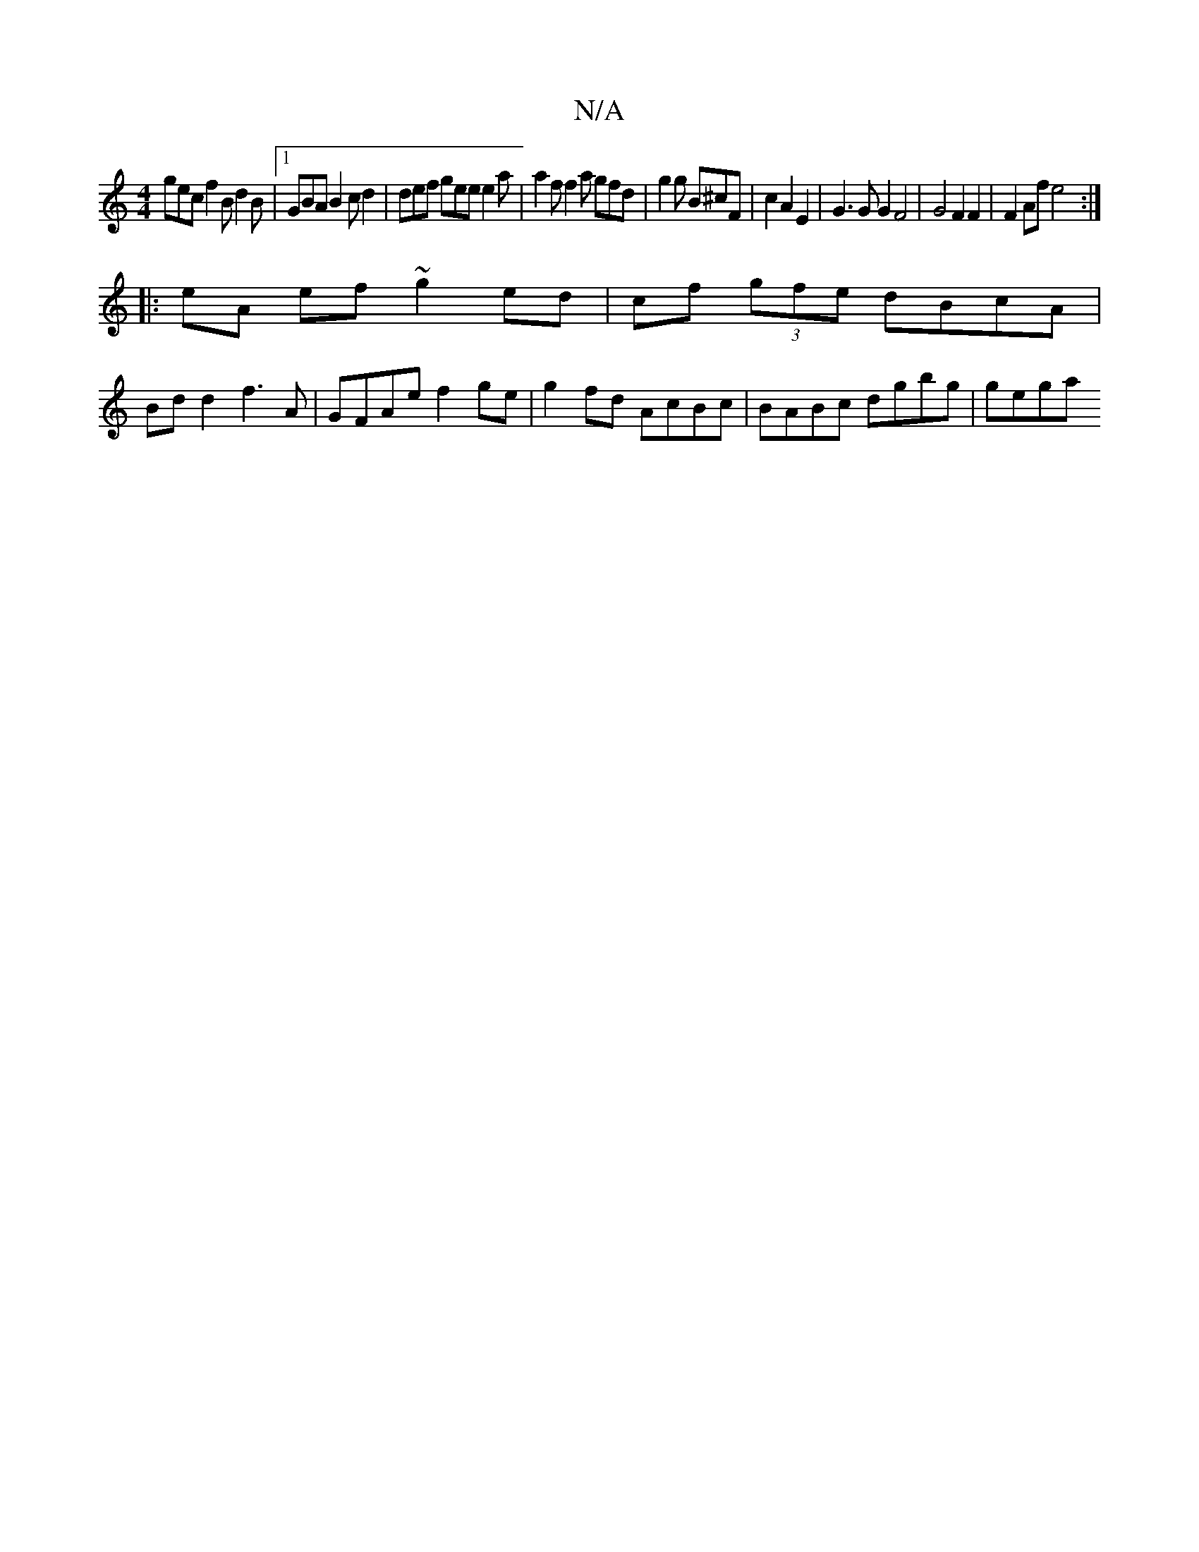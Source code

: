 X:1
T:N/A
M:4/4
R:N/A
K:Cmajor
gec f2 B d2 B |1 GBA B2c d2 | def gee e2 a | a2f f2a gfd|g2 g B^cF|c2 A2 E2 | G3 G G2 F4 | G4 F2 F2 | F2Af e4:|
|:eA ef ~g2 ed | cf (3gfe dBcA |
Bdd2 f3 A | GFAe f2 ge | g2 fd AcBc | BABc dgbg | gega 